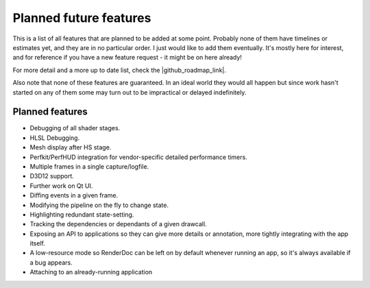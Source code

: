 Planned future features
=======================

This is a list of all features that are planned to be added at some point. Probably none of them have timelines or estimates yet, and they are in no particular order. I just would like to add them eventually. It's mostly here for interest, and for reference if you have a new feature request - it might be on here already!

.. |github_roadmap_link| raw:: html

   <a href="https://github.com/baldurk/renderdoc/wiki/Roadmap" target="_blank">GitHub wiki</a>

For more detail and a more up to date list, check the |github_roadmap_link|.

Also note that none of these features are guaranteed. In an ideal world they would all happen but since work hasn't started on any of them some may turn out to be impractical or delayed indefinitely.

Planned features
----------------

* Debugging of all shader stages.
* HLSL Debugging.
* Mesh display after HS stage.
* Perfkit/PerfHUD integration for vendor-specific detailed performance timers.
* Multiple frames in a single capture/logfile.
* D3D12 support.
* Further work on Qt UI.
* Diffing events in a given frame.
* Modifying the pipeline on the fly to change state.
* Highlighting redundant state-setting.
* Tracking the dependencies or dependants of a given drawcall.
* Exposing an API to applications so they can give more details or annotation, more tightly integrating with the app itself.
* A low-resource mode so RenderDoc can be left on by default whenever running an app, so it's always available if a bug appears.
* Attaching to an already-running application
